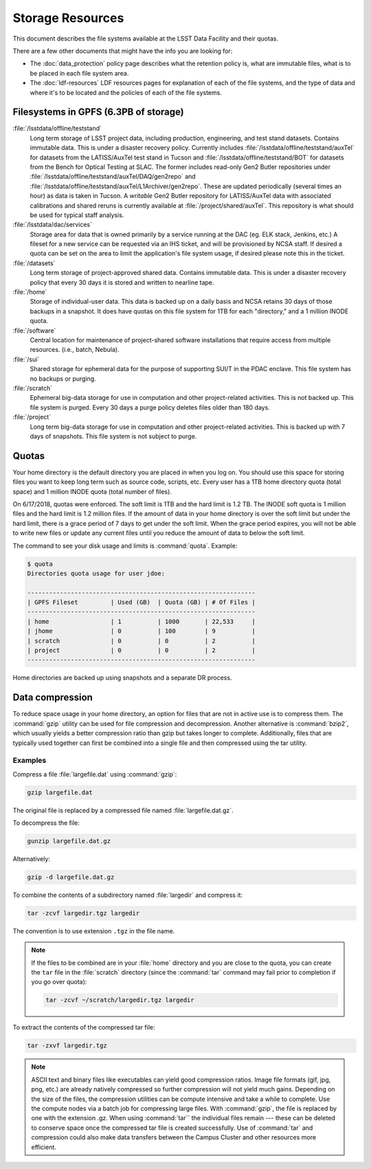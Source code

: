 #################
Storage Resources
#################

This document describes the file systems available at the LSST Data Facility and their quotas.

There are a few other documents that might have the info you are looking for:

- The :doc:`data_protection` policy page describes what the retention policy is, what are immutable files, what is to be placed in each file system area.
- The :doc:`ldf-resources` LDF resources pages for explanation of each of the file systems, and the type of data and where it's to be located and the policies of each of the file systems.

Filesystems in GPFS (6.3PB of storage)
======================================

:file:`/lsstdata/offline/teststand`
    Long term storage of LSST project data, including production, engineering, and test stand datasets. Contains immutable data. This is under a disaster recovery policy.
    Currently includes :file:`/lsstdata/offline/teststand/auxTel` for datasets from the LATISS/AuxTel test stand in Tucson and :file:`/lsstdata/offline/teststand/BOT` for datasets from the Bench for Optical Testing at SLAC. The former includes read-only Gen2 Butler repositories under :file:`/lsstdata/offline/teststand/auxTel/DAQ/gen2repo` and :file:`/lsstdata/offline/teststand/auxTel/L1Archiver/gen2repo`. These are updated periodically (several times an hour) as data is taken in Tucson.
    A *writable* Gen2 Butler repository for LATISS/AuxTel data with associated calibrations and shared reruns is currently available at :file:`/project/shared/auxTel`.  This repository is what should be used for typical staff analysis.

:file:`/lsstdata/dac/services`
    Storage area for data that is owned primarily by a service running at the DAC (eg. ELK stack, Jenkins, etc.) A fileset for a new service can be requested via an IHS ticket, and will be provisioned by NCSA staff.  If desired a quota can be set on the area to limit the application's file system usage, if desired please note this in the ticket.

:file:`/datasets`
    Long term storage of project-approved shared data. Contains immutable data. This is under a disaster recovery policy that every 30 days it is stored and written to nearline tape.

:file:`/home`
    Storage of individual-user data. This data is backed up on a daily basis and NCSA retains 30 days of those backups in a snapshot.  It does have quotas on this file system for 1TB for each "directory," and a 1 million INODE quota.

:file:`/software`
    Central location for maintenance of project-shared software installations that require access from multiple resources. (i.e., batch, Nebula).

:file:`/sui`
    Shared storage for ephemeral data for the purpose of supporting SUI/T in the PDAC enclave. This file system has no backups or purging.

:file:`/scratch`
    Ephemeral big-data storage for use in computation and other project-related activities. This is not backed up.  This file system is purged.   Every 30 days a purge policy deletes files older than 180 days.

:file:`/project`
    Long term big-data storage for use in computation and other project-related activities. This is backed up with 7 days of snapshots.  This file system is not subject to purge.

Quotas 
======

Your home directory is the default directory you are placed in when you log on. You should use this space for storing files you want to keep long term such as source code, scripts, etc. Every user has a 1TB home directory quota (total space) and 1 million INODE quota (total number of files).

On 6/17/2018, quotas were enforced. The soft limit is 1TB and the hard limit is 1.2 TB. The INODE soft quota is 1 million files and the hard limit is 1.2 million files.   If the amount of data in your home directory is over the soft limit  but under the hard limit, there is a grace period of 7 days to get under the soft limit. When the grace period expires, you will not be able to write new files or update any current files until you reduce the amount of data to below the soft limit.

The command to see your disk usage and limits is :command:`quota`. Example:

.. code-block:: text

   $ quota
   Directories quota usage for user jdoe:

   ---------------------------------------------------------------
   | GPFS Fileset         | Used (GB)  | Quota (GB) | # Of Files |
   ---------------------------------------------------------------
   | home                 | 1          | 1000       | 22,533     |
   | jhome                | 0          | 100        | 9          |
   | scratch              | 0          | 0          | 2          |
   | project              | 0          | 0          | 2          |
   ---------------------------------------------------------------

Home directories are backed up using snapshots and a separate DR process.

Data compression
================

To reduce space usage in your home directory, an option for files that are not in active use is to compress them. The :command:`gzip` utility can be used for file compression and decompression. Another alternative is :command:`bzip2`, which usually yields a better compression ratio than gzip but takes longer to complete. Additionally, files that are typically used together can first be combined into a single file and then compressed using the tar utility.

Examples
--------

Compress a file :file:`largefile.dat` using :command:`gzip`:

.. code-block:: bash

   gzip largefile.dat

The original file is replaced by a compressed file named :file:`largefile.dat.gz`.

To decompress the file:

.. code-block:: bash

   gunzip largefile.dat.gz

Alternatively:

.. code-block:: bash

   gzip -d largefile.dat.gz

To combine the contents of a subdirectory named :file:`largedir` and compress it:

.. code-block:: bash

   tar -zcvf largedir.tgz largedir

The convention is to use extension ``.tgz`` in the file name.

.. note::

   If the files to be combined are in your :file:`home` directory and you are close to the quota, you can create the ``tar`` file in the :file:`scratch` directory (since the :command:`tar` command may fail prior to completion if you go over quota):

   .. code-block:: bash

      tar -zcvf ~/scratch/largedir.tgz largedir

To extract the contents of the compressed tar file:

.. code-block:: bash

   tar -zxvf largedir.tgz

.. note::

   ASCII text and binary files like executables can yield good compression ratios. Image file formats (gif, jpg, png, etc.) are already natively compressed so further compression will not yield much gains.
   Depending on the size of the files, the compression utilities can be compute intensive and take a while to complete. Use the compute nodes via a batch job for compressing large files.
   With :command:`gzip`, the file is replaced by one with the extension .gz. When using :command:`tar`` the individual files remain --- these can be deleted to conserve space once the compressed tar file is created successfully.
   Use of :command:`tar` and compression could also make data transfers between the Campus Cluster and other resources more efficient.
